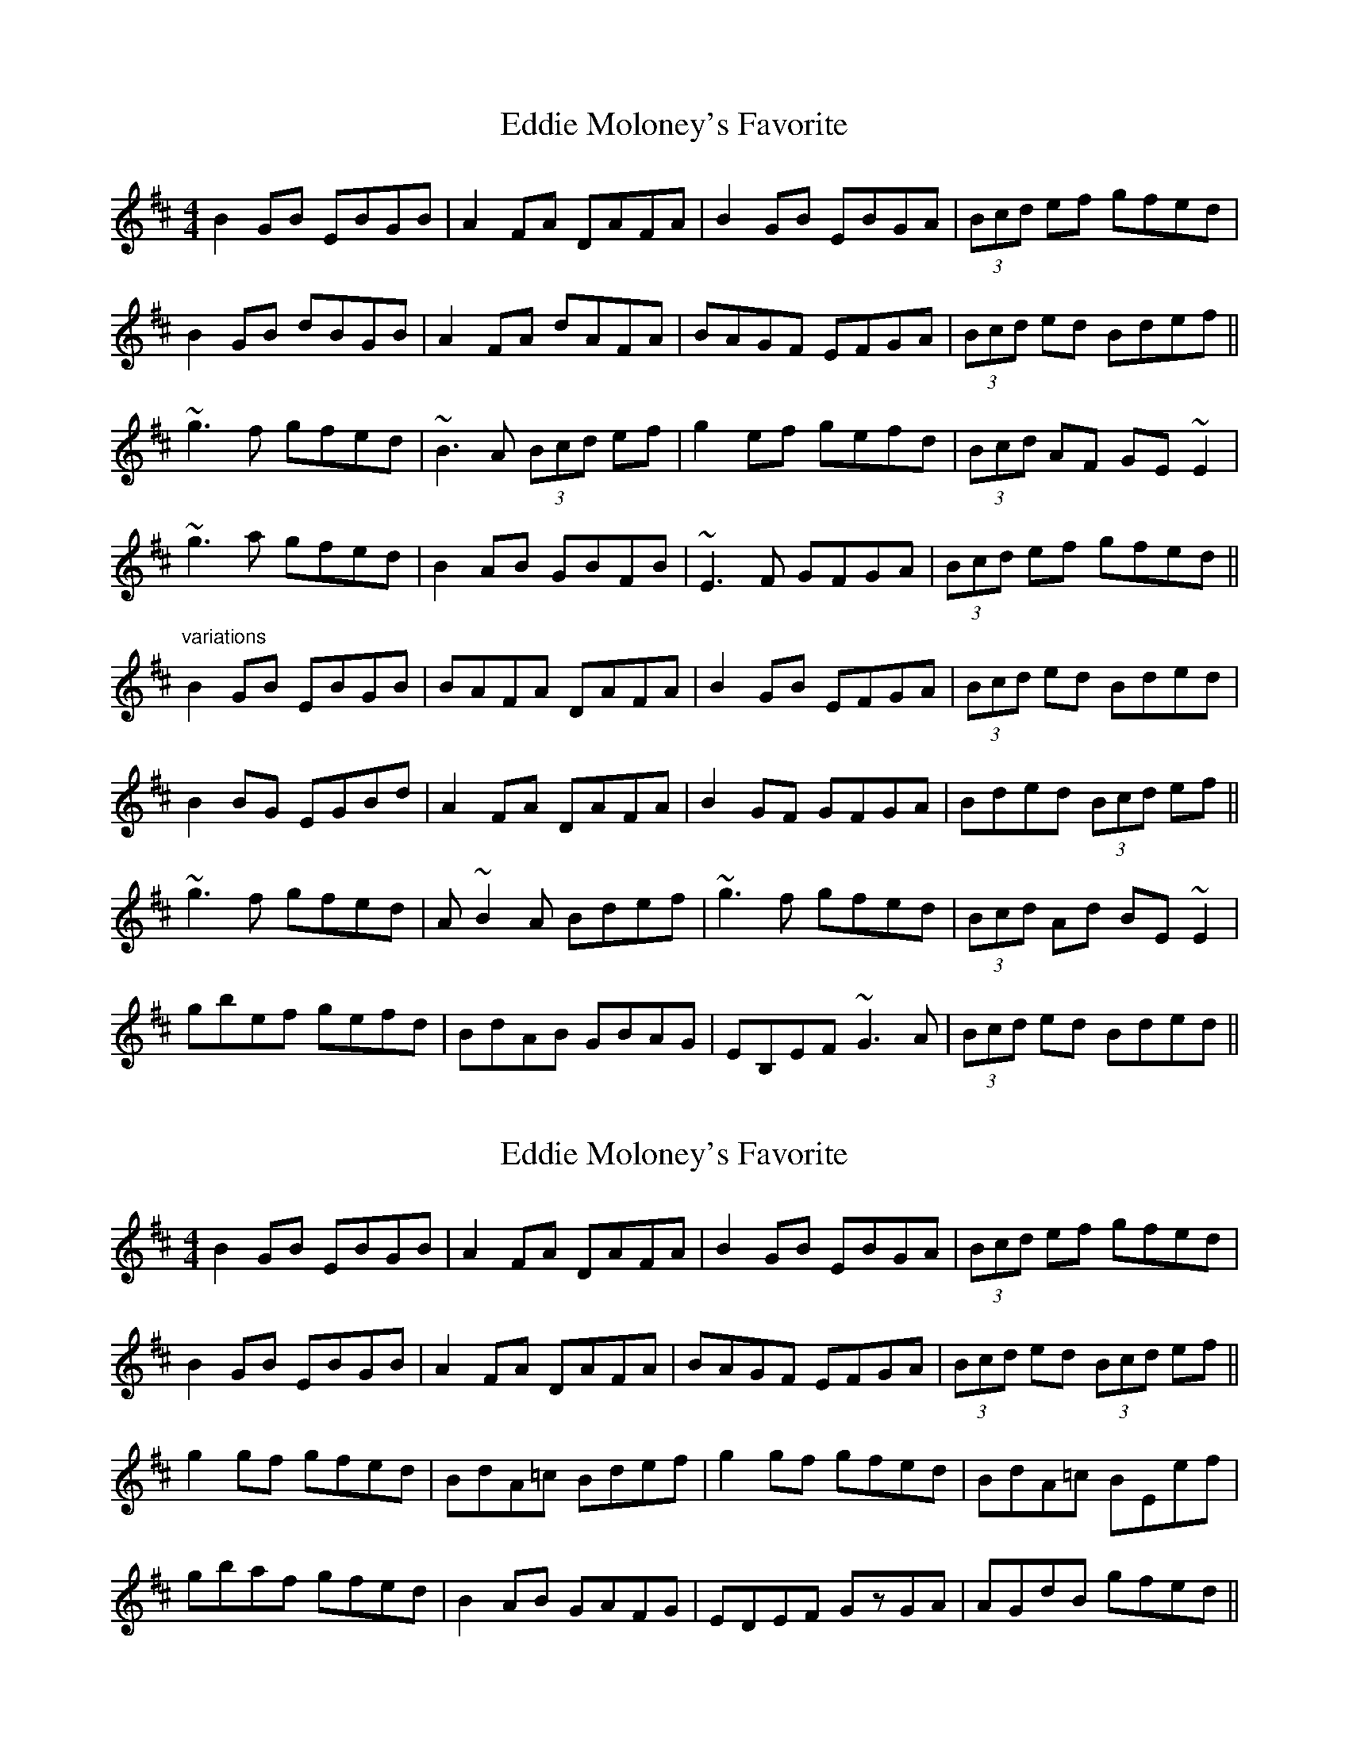 X: 1
T: Eddie Moloney's Favorite
Z: Bloomfield
S: https://thesession.org/tunes/323#setting323
R: reel
M: 4/4
L: 1/8
K: Edor
B2GB EBGB|A2FA DAFA|B2GB EBGA|(3Bcd ef gfed|
B2GB dBGB|A2FA dAFA|BAGF EFGA|(3Bcd ed Bdef||
~g3f gfed|~B3A (3Bcd ef|g2ef gefd|(3Bcd AF GE~E2|
~g3a gfed|B2AB GBFB|~E3F GFGA|(3Bcd ef gfed||
"variations"
B2GB EBGB|BAFA DAFA|B2GB EFGA|(3Bcd ed Bded|
B2BG EGBd|A2FA DAFA|B2GF GFGA|Bded (3Bcd ef||
~g3f gfed|A~B2A Bdef|~g3f gfed|(3Bcd Ad BE~E2|
gbef gefd|BdAB GBAG|EB,EF ~G3A|(3Bcd ed Bded||
X: 2
T: Eddie Moloney's Favorite
Z: Dr. Dow
S: https://thesession.org/tunes/323#setting13096
R: reel
M: 4/4
L: 1/8
K: Edor
B2GB EBGB|A2FA DAFA|B2GB EBGA|(3Bcd ef gfed|B2GB EBGB|A2FA DAFA|BAGF EFGA|(3Bcd ed (3Bcd ef||g2gf gfed|BdA=c Bdef|g2gf gfed|BdA=c BEef|gbaf gfed|B2AB GAFG|EDEF GzGA|AGdB gfed||% Variation B-part bars 5-6 |g2gf gfed|B2AB GBFB|
X: 3
T: Eddie Moloney's Favorite
Z: sebastian the m3g4p0p
S: https://thesession.org/tunes/323#setting21802
R: reel
M: 4/4
L: 1/8
K: Edor
B2GB EBGB|~A2FA DAFA|~B2GB eBGB|efgf e=cd^c|
B2GB EBGB|~A2FA DAFA|~B2GB eBGB|efgf efge||
~a2af ~g2ec|d2AG FDdf|afdf ~g2fd|e2ed efge|
~a2af ~g2ec|d2AG FDDF|EDEF GA (3Bcd|efgf e=cd^c||
X: 4
T: Eddie Moloney's Favorite
Z: sebastian the m3g4p0p
S: https://thesession.org/tunes/323#setting24925
R: reel
M: 4/4
L: 1/8
K: Edor
B2GB eBGB|A2FA DAFA|B2gB eBg2|Bd (3cBA GEEd|
B2gB eBgB|A2FA DAFA|dBBA B2 (3cBA|(3Bcd BA Geef||
g2ef gfed|(3Bcd BA Geef|geef (3gfe fd|Beed Beef|
g2fa gfed|Bd (3cBA GEAG|EDEF G2GA|(3Bcd ef gfed||
X: 5
T: Eddie Moloney's Favorite
Z: sebastian the m3g4p0p
S: https://thesession.org/tunes/323#setting24926
R: reel
M: 4/4
L: 1/8
K: Edor
B2GB EBGB|BAFA DAFA|B2GB EFGA|(3Bcd ed Bded|
~B2BB dBGB|A2FA dAFA|BEED EFGA|Bded Bdef||
~g2gf gfed|ABBA Bdef|gbef fefd|BdAd BEEB|
~g2gf gfed|~B2AB GBAF|~E2EF GFGA|(3Bcded BdAd||
X: 6
T: Eddie Moloney's Favorite
Z: JACKB
S: https://thesession.org/tunes/323#setting24954
R: reel
M: 4/4
L: 1/8
K: Edor
|:B2 GB EBGB|BAFA DAFA|B2GB EFGA|(3Bcd ed Bded|
B2 GB dGBd|A2FA DAFA|BEED EFGA|(3Bcd ed Bdef||
|:g3f gfed|ABBA Bdef|gbfa egfd|Beed e3f|
g3f gfed|B2AB GBAF|E3F GFGA|(3Bcd ed e3d||

